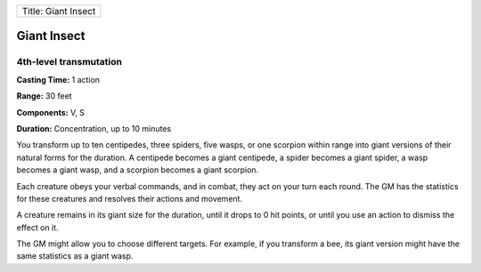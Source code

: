 +-----------------------+
| Title: Giant Insect   |
+-----------------------+

Giant Insect
------------

4th-level transmutation
^^^^^^^^^^^^^^^^^^^^^^^

**Casting Time:** 1 action

**Range:** 30 feet

**Components:** V, S

**Duration:** Concentration, up to 10 minutes

You transform up to ten centipedes, three spiders, five wasps, or one
scorpion within range into giant versions of their natural forms for the
duration. A centipede becomes a giant centipede, a spider becomes a
giant spider, a wasp becomes a giant wasp, and a scorpion becomes a
giant scorpion.

Each creature obeys your verbal commands, and in combat, they act on
your turn each round. The GM has the statistics for these creatures and
resolves their actions and movement.

A creature remains in its giant size for the duration, until it drops to
0 hit points, or until you use an action to dismiss the effect on it.

The GM might allow you to choose different targets. For example, if you
transform a bee, its giant version might have the same statistics as a
giant wasp.
